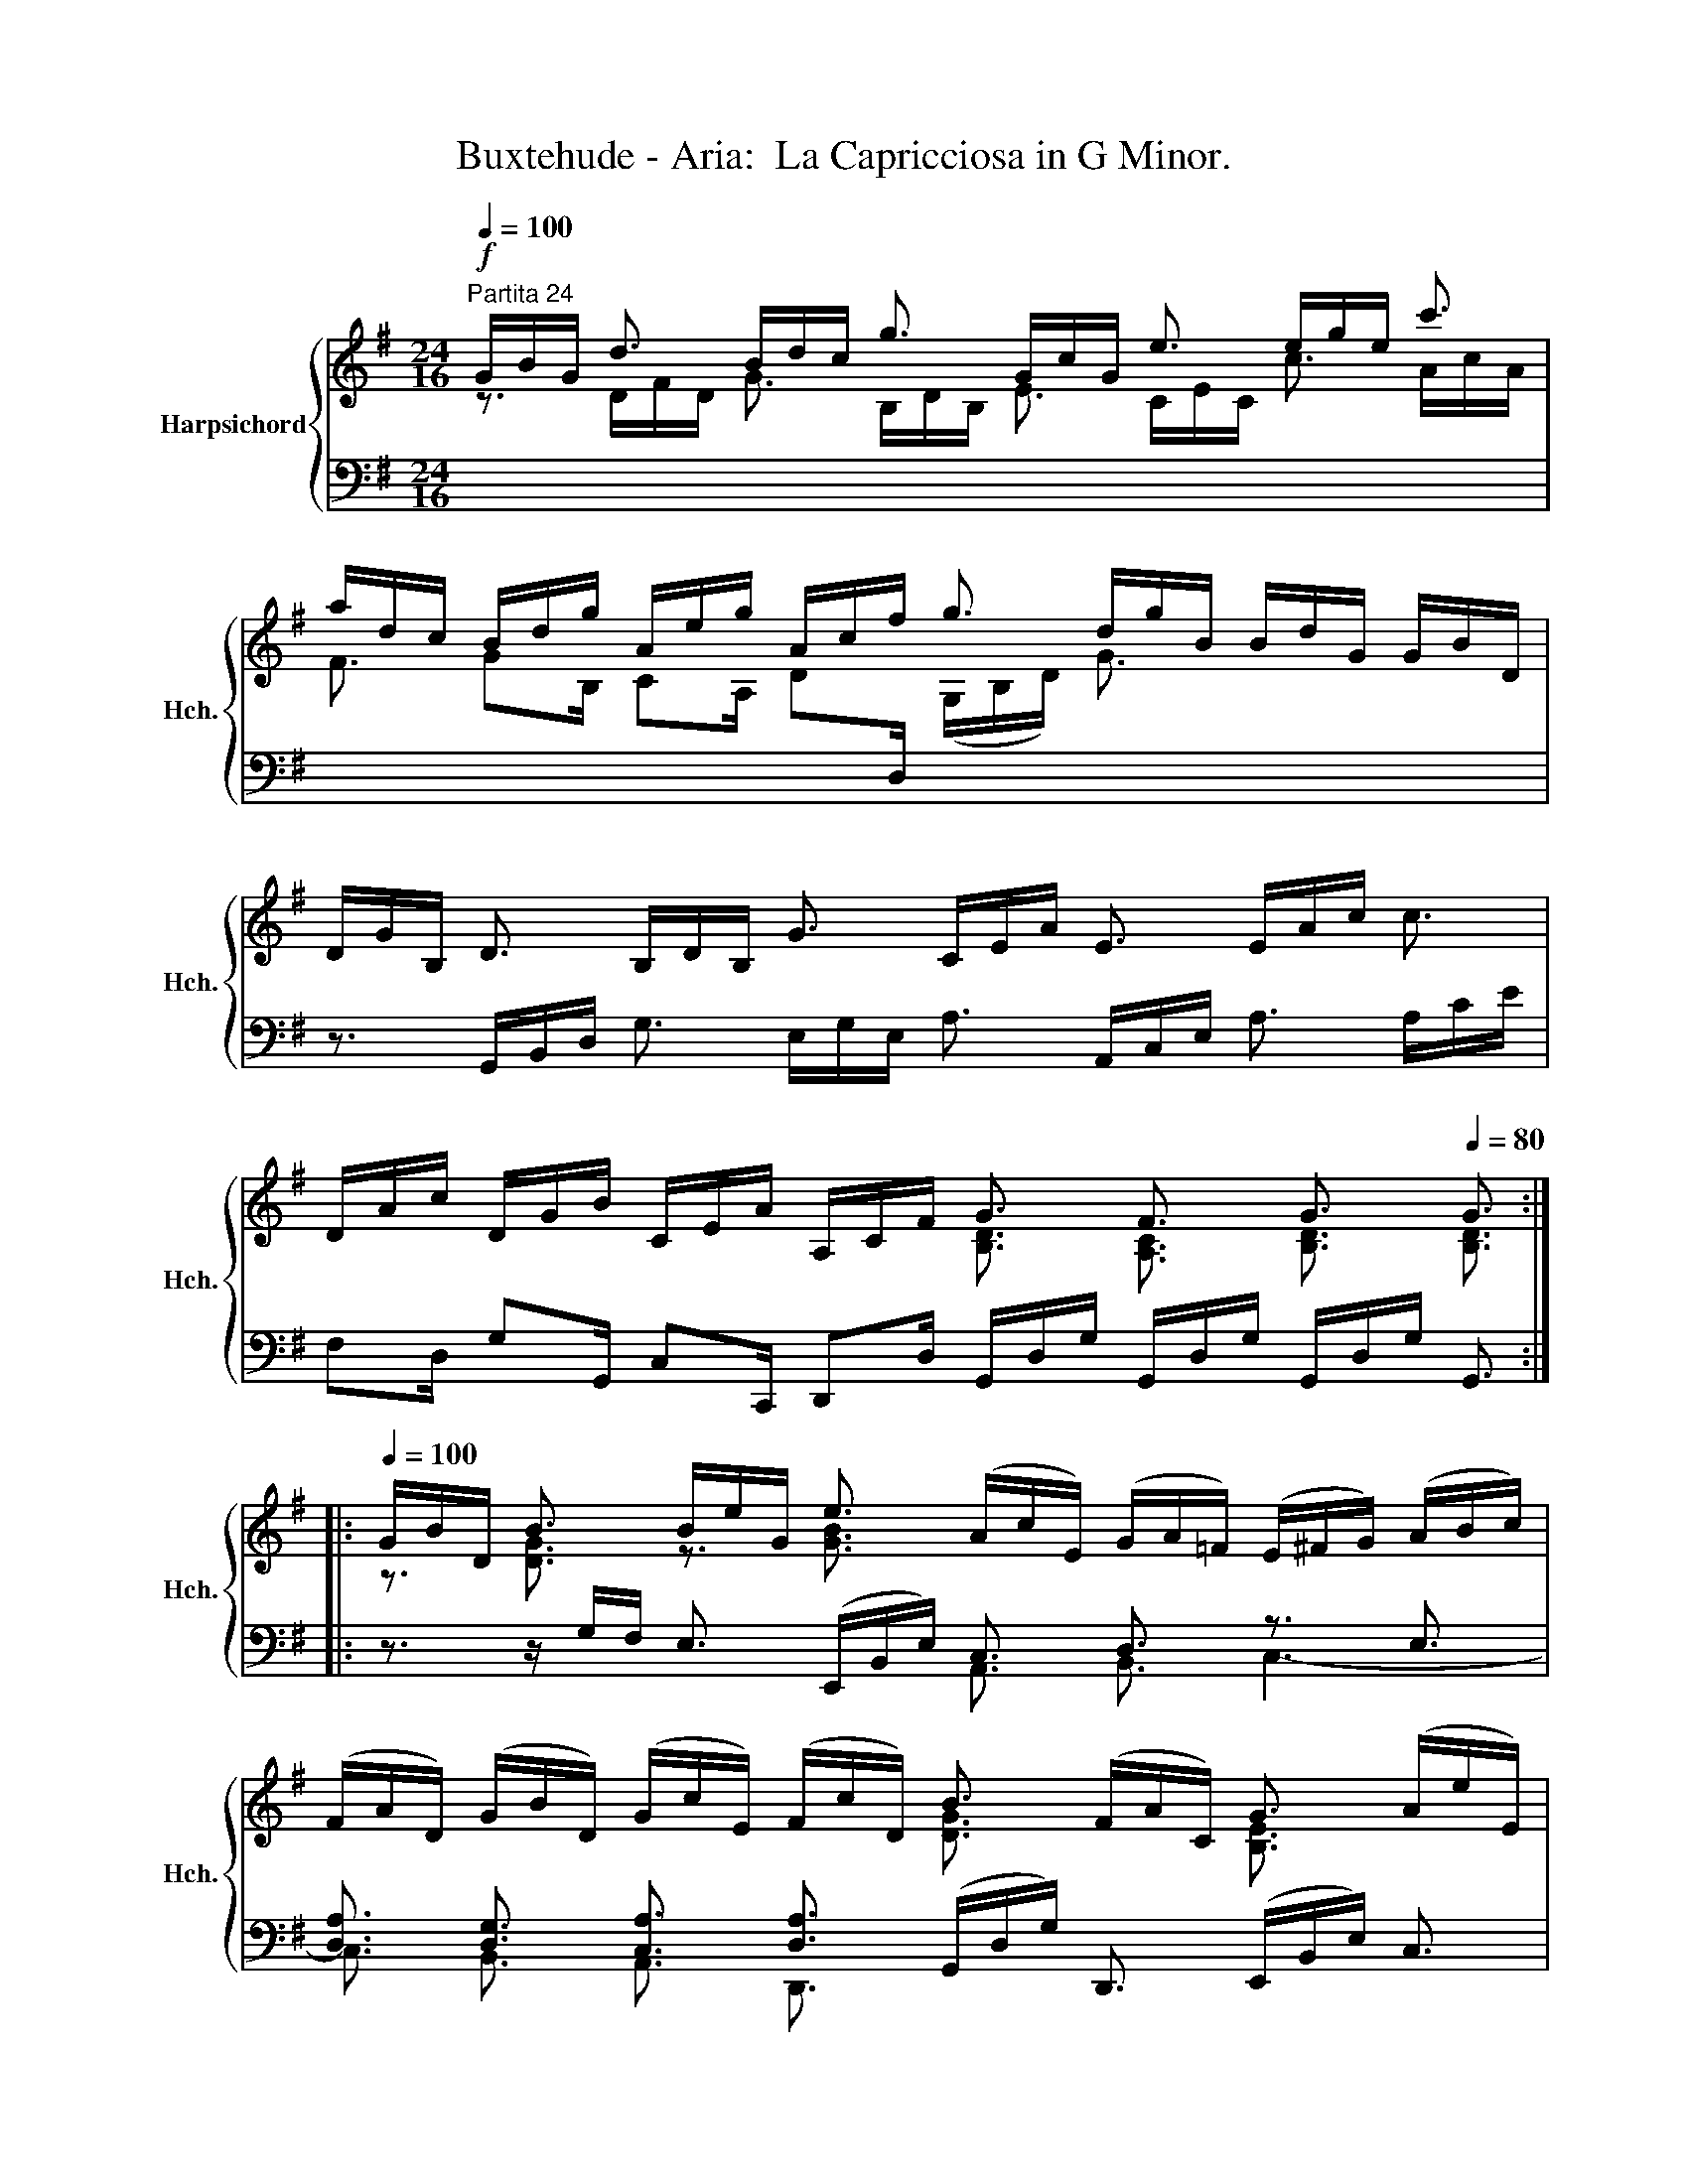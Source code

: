 X:1
T:Buxtehude - Aria:  La Capricciosa in G Minor.
%%score { ( 1 2 ) | ( 3 4 5 6 ) }
L:1/8
Q:1/4=100
M:24/16
K:G
V:1 treble nm="Harpsichord" snm="Hch."
V:2 treble 
V:3 bass 
V:4 bass 
V:5 bass 
V:6 bass 
V:1
"^Partita 24"!f! G/B/G/ d3/2 B/d/c/ g3/2 G/c/G/ e3/2 e/g/e/ c'3/2 | %1
 a/d/c/ B/d/g/ A/e/g/ A/c/f/ g3/2 d/g/B/ B/d/G/ G/B/D/ | %2
 D/G/B,/ D3/2 B,/D/B,/ G3/2 C/E/A/ E3/2 E/A/c/ c3/2 | %3
 D/A/c/ D/G/B/ C/E/A/ A,/C/F/ G3/2 F3/2 G3/2[Q:1/4=80] G3/2 :: %4
[Q:1/4=100] G/B/D/ B3/2 B/e/G/ e3/2 (A/c/E/) (G/A/=F/) (E/^F/G/) (A/B/c/) | %5
 (F/A/D/) (G/B/D/) (G/c/E/) (F/c/D/) B3/2 (F/A/C/) G3/2 (A/e/E/) | %6
 B3/2 G/c/E/ d3/2 B/e/G/- c3- c/c B3/2 | E/G/A/ G/A/E/ FG/ z/ c B3/2- B3/2[Q:1/4=80] G3 :| %8
V:2
 z3/2 D/F/D/ G3/2 B,/D/B,/ E3/2 C/E/C/ c3/2 A/c/A/ | %1
 F3/2 GB,/ CA,/ D[I:staff +1]D,/[I:staff -1] (G,/B,/D/) G3/2 x3 | x12 | %3
 x6 [B,D]3/2 [A,C]3/2 [B,D]3/2 [B,D]3/2 :: z3/2 [DG]3/2 z3/2 [GB]3/2 x6 | %5
 x6 [DG]3/2 x3/2 [B,E]3/2 x3/2 | G3/2 x3/2 [DG]3/2 x3/2 G/A/E/ F3/2- FD/- [DG]3/2 | %7
 x3 z/ D- [DG]F/ [DG]3/2- [DG]3/2 [B,D]3 :| %8
V:3
 x12 | x12 | z3/2 G,,/B,,/D,/ G,3/2 E,/G,/E,/ A,3/2 A,,/C,/E,/ A,3/2 A,/C/E/ | %3
 F,D,/ G,G,,/ C,C,,/ D,,D,/ G,,/D,/G,/ G,,/D,/G,/ G,,/D,/G,/ G,,3/2 :: %4
 z3/2 z/ G,/F,/ E,3/2 (E,,/B,,/E,/) C,3/2 D,3/2 z3/2 E,3/2 | %5
 [D,A,]3/2 [D,G,]3/2 [C,A,]3/2 [D,A,]3/2 (G,,/D,/G,/) D,,3/2 (E,,/B,,/E,/) C,3/2 | %6
 D,/G,/B,/ E,3/2 z/ (D,/G,/-) G,3/2 z3/2 z/ (C,/A,/-) A,3/2 z/ (D,/G,/-) | %7
 [E,G,]3/2 [E,A,]3/2 A,B,/ A,3/2 G,3/2 z/ x/ G,/- [D,G,]3 :| %8
V:4
 x12 | x12 | x12 | x12 :: x6 A,,3/2 B,,3/2 C,3- | C,3/2 B,,3/2 A,,3/2 D,,3/2 x6 | %6
 x3 B,,3/2 G,,3/2 A,,3/2 A,,3/2 [B,,D,]3/2 B,,3/2 | %7
 C,3/2 ^C,3/2 D,3/2- D,3/2 z/ z/ G,,/- G,,3/2- [G,,B,,]3 :| %8
V:5
 x12 | x12 | x12 | x12 :: x12 | x12 | x12 | x15/2 B,,3/2- x3 :| %8
V:6
 x12 | x12 | x12 | x12 :: x12 | x12 | x12 | x8 D,- x3 :| %8

